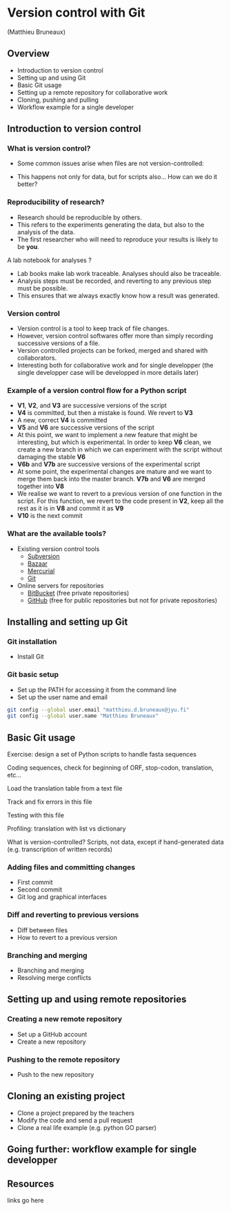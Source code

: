 * Version control with Git

(Matthieu Bruneaux)

** Overview

- Introduction to version control
- Setting up and using Git
- Basic Git usage
- Setting up a remote repository for collaborative work
- Cloning, pushing and pulling
- Workflow example for a single developer

** Introduction to version control

*** What is version control?

- Some common issues arise when files are not version-controlled:

  [[https://github.com/mdjbru-teaching-material/turku_course/blob/master/course-material/version-control-with-git/img/phd052810s.png]]

- This happens not only for data, but for scripts also... How can we do it better?

*** Reproducibility of research?

- Research should be reproducible by others.
- This refers to the experiments generating the data, but also to the analysis
  of the data.
- The first researcher who will need to reproduce your results is likely to be
  *you*.

A lab notebook for analyses ?

- Lab books make lab work traceable. Analyses should also be traceable.
- Analysis steps must be recorded, and reverting to any previous step must be
  possible.
- This ensures that we always exactly know how a result was generated.

*** Version control

- Version control is a tool to keep track of file changes.
- However, version control softwares offer more than simply recording
  successive versions of a file.
- Version controlled projects can be forked, merged and shared with
  collaborators.
- Interesting both for collaborative work and for single developper (the single
  developper case will be developped in more details later)

*** Example of a version control flow for a Python script

[[https://github.com/mdjbru-teaching-material/turku_course/blob/master/course-material/version-control-with-git/img/version-control-workflow.gif]]

- *V1*, *V2*, and *V3* are successive versions of the script
- *V4* is committed, but then a mistake is found. We revert to *V3*
- A new, correct *V4* is committed
- *V5* and *V6* are successive versions of the script
- At this point, we want to implement a new feature that might be interesting,
  but which is experimental. In order to keep *V6* clean, we create a new
  branch in which we can experiment with the script without damaging the stable
  *V6*
- *V6b* and *V7b* are successive versions of the experimental script
- At some point, the experimental changes are mature and we want to merge them
  back into the master branch. *V7b* and *V6* are merged together into *V8*
- We realise we want to revert to a previous version of one function in the
  script. For this function, we revert to the code present in *V2*, keep all
  the rest as it is in *V8* and commit it as *V9*
- *V10* is the next commit

*** What are the available tools?

- Existing version control tools
  + [[https://subversion.apache.org/][Subversion]]
  + [[http://bazaar.canonical.com/en/),][Bazaar]]
  + [[http://mercurial.selenic.com/)][Mercurial]]
  + [[http://git-scm.com/][Git]]
- Online servers for repositories
  + [[https://bitbucket.org/][BitBucket]] (free private repositories)
  + [[https://github.com][GitHub]] (free for public repositories but not for private repositories)

** Installing and setting up Git

*** Git installation

- Install Git

*** Git basic setup

- Set up the PATH for accessing it from the command line
- Set up the user name and email
#+BEGIN_SRC bash
git config --global user.email "matthieu.d.bruneaux@jyu.fi"
git config --global user.name "Matthieu Bruneaux"
#+END_SRC

** Basic Git usage

Exercise: design a set of Python scripts to handle fasta sequences

Coding sequences, check for beginning of ORF, stop-codon, translation, etc...

Load the translation table from a text file

Track and fix errors in this file

Testing with this file

Profiling: translation with list vs dictionary

What is version-controlled? Scripts, not data, except if hand-generated data
(e.g. transcription of written records)

*** Adding files and committing changes

- First commit
- Second commit
- Git log and graphical interfaces

*** Diff and reverting to previous versions

- Diff between files
- How to revert to a previous version

*** Branching and merging

- Branching and merging
- Resolving merge conflicts

** Setting up and using remote repositories

*** Creating a new remote repository

- Set up a GitHub account
- Create a new repository

*** Pushing to the remote repository

- Push to the new repository

** Cloning an existing project

- Clone a project prepared by the teachers
- Modify the code and send a pull request
- Clone a real life example (e.g. python GO parser)

** Going further: workflow example for single developper

** Resources

links go here
